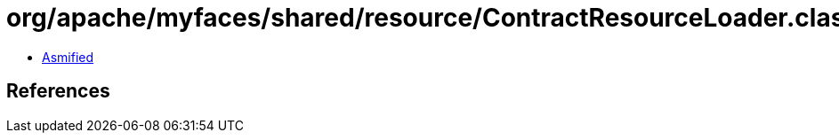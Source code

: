 = org/apache/myfaces/shared/resource/ContractResourceLoader.class

 - link:ContractResourceLoader-asmified.java[Asmified]

== References

